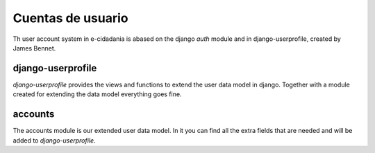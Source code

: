 Cuentas de usuario
==================

Th user account system in e-cidadania is abased on the django *auth* module and
in django-userprofile, created by James Bennet.

django-userprofile
------------------

*django-userprofile* provides the views and functions to extend the user data
model in django. Together with a module created for extending the data model everything
goes fine.

accounts
--------

The accounts module is our extended user data model. In it you can find all the
extra fields that are needed and will be added to *django-userprofile*.

